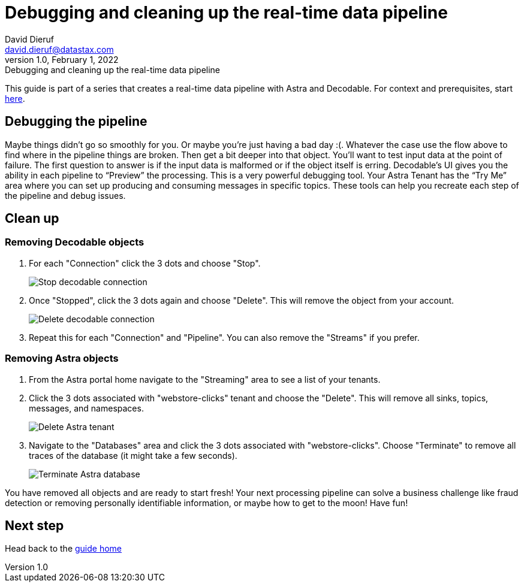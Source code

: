 = Debugging and cleaning up the real-time data pipeline
David Dieruf <david.dieruf@datastax.com>
1.0, February 1, 2022: Debugging and cleaning up the real-time data pipeline

:description:
:title:
:navtitle:

This guide is part of a series that creates a real-time data pipeline with Astra and Decodable. For context and prerequisites, start xref:streaming-learning:use-cases-architectures:real-time-data-pipeline/index.adoc[here].

== Debugging the pipeline

Maybe things didn’t go so smoothly for you. Or maybe you're just having a bad day :(. Whatever the case use the flow above to find where in the pipeline things are broken. Then get a bit deeper into that object. You’ll want to test input data at the point of failure. The first question to answer is if the input data is malformed or if the object itself is erring. Decodable’s UI gives you the ability in each pipeline to “Preview” the processing. This is a very powerful debugging tool. Your Astra Tenant has the “Try Me” area where you can set up producing and consuming messages in specific topics. These tools can help you recreate each step of the pipeline and debug issues.

== Clean up

=== Removing Decodable objects


. For each "Connection" click the 3 dots and choose "Stop".
+
image:decodable-data-pipeline/04/image1.png["Stop decodable connection"]


. Once "Stopped", click the 3 dots again and choose "Delete". This will remove the object from your account.
+
image:decodable-data-pipeline/04/image2.png["Delete decodable connection"]

. Repeat this for each "Connection" and "Pipeline". You can also remove the "Streams" if you prefer.

=== Removing Astra objects

. From the Astra portal home navigate to the "Streaming" area to see a list of your tenants.

. Click the 3 dots associated with "webstore-clicks" tenant and choose the "Delete". This will remove all sinks, topics, messages, and namespaces.
+
image:decodable-data-pipeline/04/image3.png["Delete Astra tenant"]

. Navigate to the "Databases" area and click the 3 dots associated with "webstore-clicks". Choose "Terminate" to remove all traces of the database (it might take a few seconds).
+
image:decodable-data-pipeline/04/image4.png["Terminate Astra database"]

You have removed all objects and are ready to start fresh! Your next processing pipeline can solve a business challenge like fraud detection or removing personally identifiable information, or maybe how to get to the moon! Have fun!

== Next step

Head back to the xref:real-time-data-pipeline/index.adoc[guide home]
